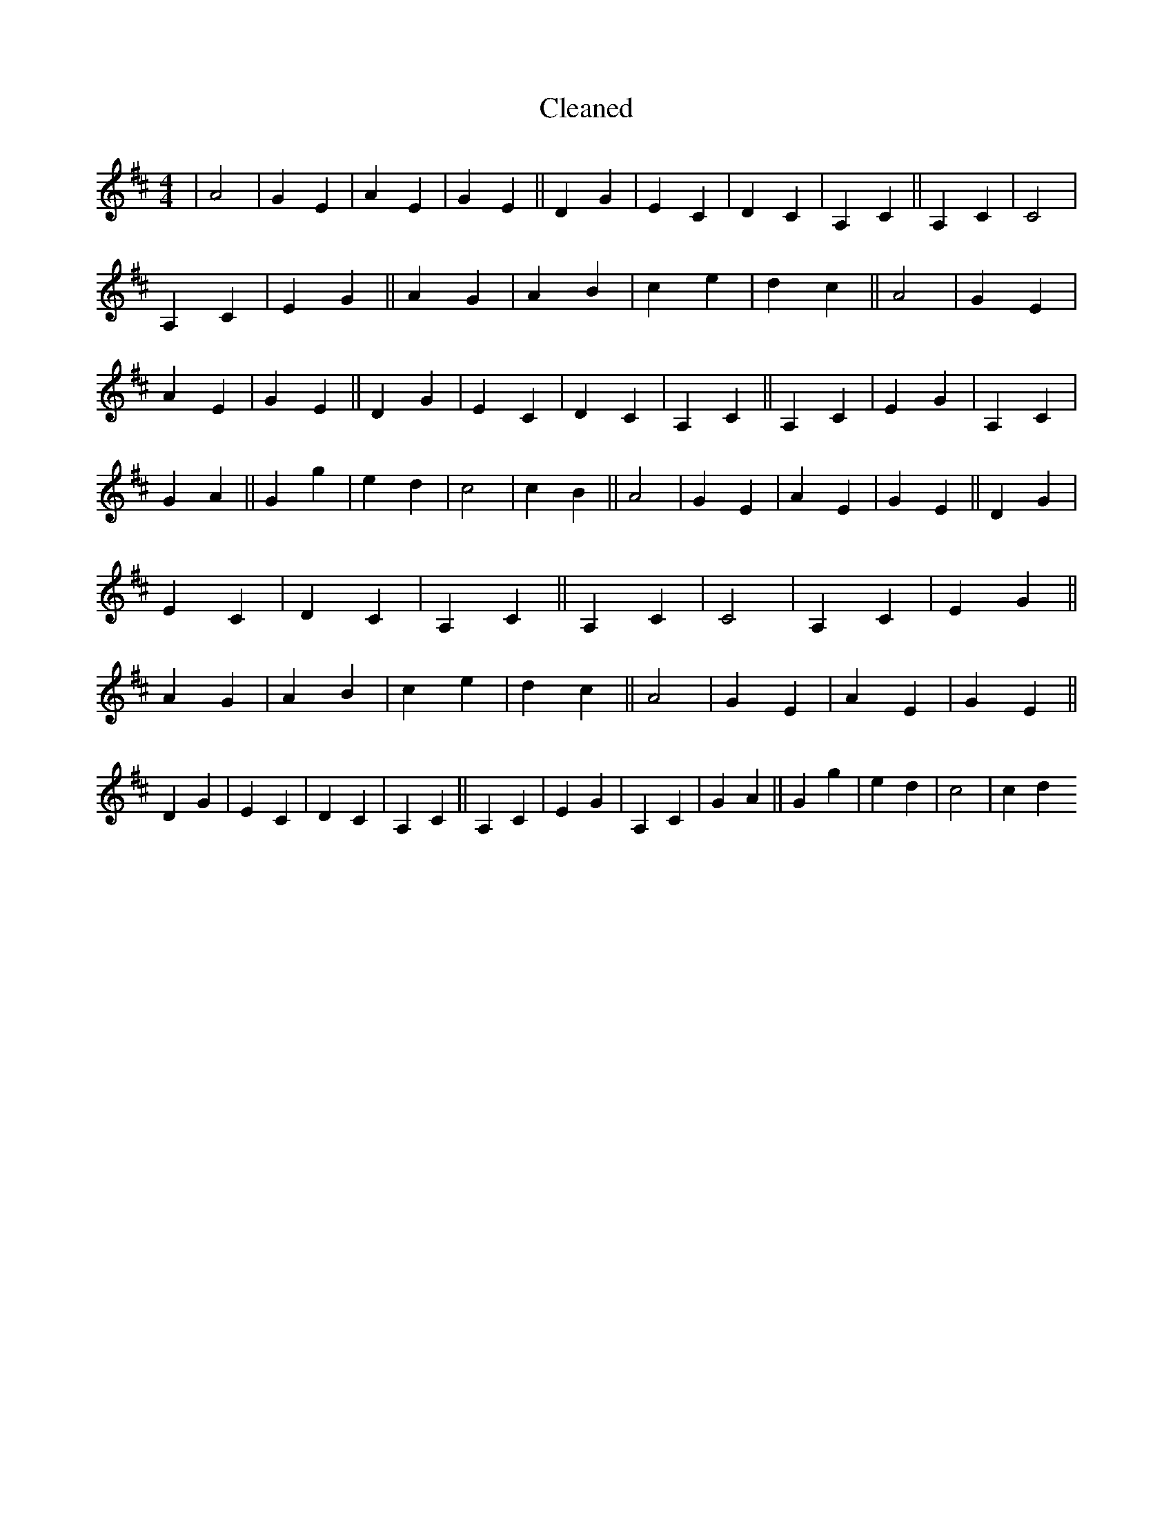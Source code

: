 X:472
T: Cleaned
M:4/4
K: DMaj
|A4|G2E2|A2E2|G2E2||D2G2|E2C2|D2C2|A,2C2||A,2C2|C4|A,2C2|E2G2||A2G2|A2B2|c2e2|d2c2||A4|G2E2|A2E2|G2E2||D2G2|E2C2|D2C2|A,2C2||A,2C2|E2G2|A,2C2|G2A2||G2g2|e2d2|c4|c2B2||A4|G2E2|A2E2|G2E2||D2G2|E2C2|D2C2|A,2C2||A,2C2|C4|A,2C2|E2G2||A2G2|A2B2|c2e2|d2c2||A4|G2E2|A2E2|G2E2||D2G2|E2C2|D2C2|A,2C2||A,2C2|E2G2|A,2C2|G2A2||G2g2|e2d2|c4|c2d2